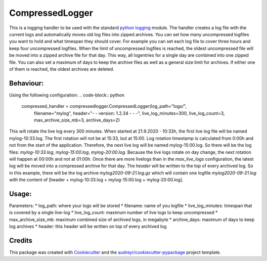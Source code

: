 ================
CompressedLogger
================


.. image:: https://img.shields.io/pypi/v/compressedlogger.svg
        :target: https://pypi.python.org/pypi/compressedlogger


This is a logging handler to be used with the standard `python logging <https://docs.python.org/3/library/logging.html>`_ module. 
The handler creates a log file with the current logs and automatically moves old log files into zipped archives. 
You can set how many uncompressed logfiles you want to hold and what timespan they should cover. 
For example you can set each log file to cover three hours and keep four uncompressed logfiles.
When the limit of uncompressed logfiles is reached, the oldest uncompressed file will be
moved into a zipped archive file for that day. This way, all logentries for a single day are combined into one zipped file. 
You can also set a maximum of days to keep the archive files as well as a general size limit for archives. 
If either one of them is reached, the oldest archives are deleted. 


Behaviour:
----------

Using the following configuration:
.. code-block:: python

   compressed_handler = compressedlogger.CompressedLogger(log_path="logs/", 
   													      filename="mylog", 
   													      header="- - version: 1.2.34 - - -",
   													      live_log_minutes=300,
   													      live_log_count=3,
   													      max_archive_size_mb=3,
   													      archive_days=2)

This will rotate the live log every 300 minutes. When started at 21.9.2020 - 10:33h, the first live log file will be named
mylog-10:33.log. The first rotation will not be at 15:33, but at 15:00. Log rotation timestamp is calculated from 0:00h and 
not from the start of the application. Therefore, the next live log will be named mylog-15:00.log.
So there will be the log files: `mylog-10:33.log`, `mylog-15:00.log`, `mylog-20:00.log`. Because the live logs rotate on
day change, the next rotation will happen at 00:00h and not at 01:00h. 
Once there are more livelogs than in the `max_live_logs` configuration, the latest log will be moved into a compressed archive for that day.
The `header` will be written to the top of every archived log. So in this example, there will be the log archive `mylog2020-09-21.log.gz`
which will contain one logfile `mylog2020-09-21.log` with the content of [header + mylog-10:33.log +  mylog-15:00.log + mylog-20:00.log].



Usage:
------

Parameters:
* log_path: where your logs will be stored
* filename: name of you logfile
* live_log_minutes: timespan that is covered by a single live-log
* live_log_count: maximum number of live logs to keep uncompressed
* max_archive_size_mb: maximum combined size of archived logs, in megabyte
* archive_days: maximum of days to keep log archives
* header: this header will be written on top of every archived log


Credits
-------

This package was created with Cookiecutter_ and the `audreyr/cookiecutter-pypackage`_ project template.

.. _Cookiecutter: https://github.com/audreyr/cookiecutter
.. _`audreyr/cookiecutter-pypackage`: https://github.com/audreyr/cookiecutter-pypackage